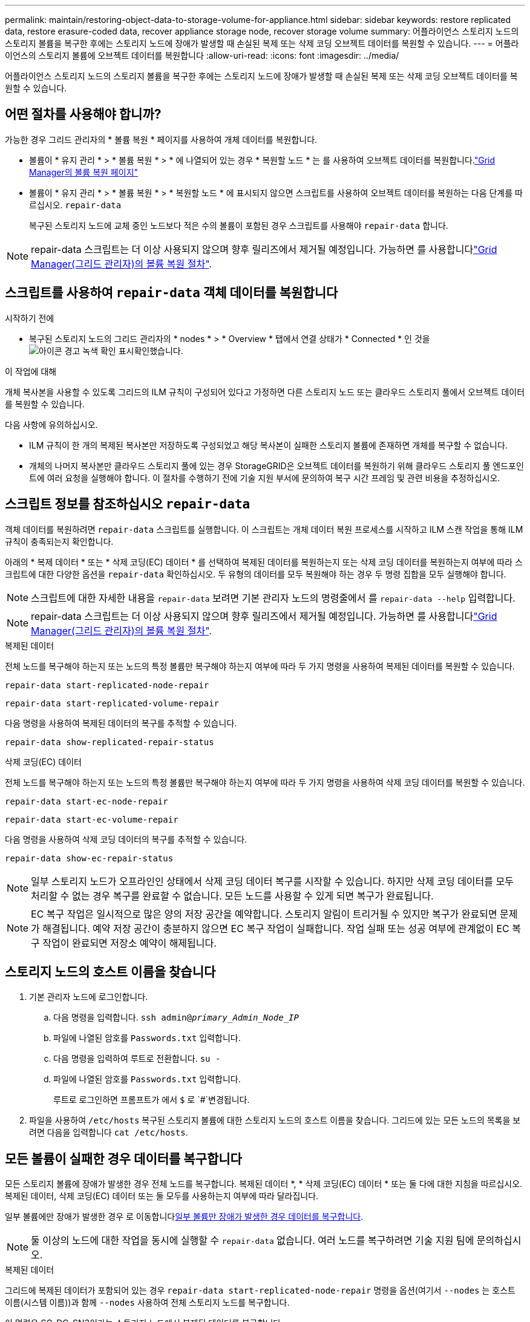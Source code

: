 ---
permalink: maintain/restoring-object-data-to-storage-volume-for-appliance.html 
sidebar: sidebar 
keywords: restore replicated data, restore erasure-coded data, recover appliance storage node, recover storage volume 
summary: 어플라이언스 스토리지 노드의 스토리지 볼륨을 복구한 후에는 스토리지 노드에 장애가 발생할 때 손실된 복제 또는 삭제 코딩 오브젝트 데이터를 복원할 수 있습니다. 
---
= 어플라이언스의 스토리지 볼륨에 오브젝트 데이터를 복원합니다
:allow-uri-read: 
:icons: font
:imagesdir: ../media/


[role="lead"]
어플라이언스 스토리지 노드의 스토리지 볼륨을 복구한 후에는 스토리지 노드에 장애가 발생할 때 손실된 복제 또는 삭제 코딩 오브젝트 데이터를 복원할 수 있습니다.



== 어떤 절차를 사용해야 합니까?

가능한 경우 그리드 관리자의 * 볼륨 복원 * 페이지를 사용하여 개체 데이터를 복원합니다.

* 볼륨이 * 유지 관리 * > * 볼륨 복원 * > * 에 나열되어 있는 경우 * 복원할 노드 * 는 를 사용하여 오브젝트 데이터를 복원합니다.link:../maintain/restoring-volume.html["Grid Manager의 볼륨 복원 페이지"]
* 볼륨이 * 유지 관리 * > * 볼륨 복원 * > * 복원할 노드 * 에 표시되지 않으면 스크립트를 사용하여 오브젝트 데이터를 복원하는 다음 단계를 따르십시오. `repair-data`
+
복구된 스토리지 노드에 교체 중인 노드보다 적은 수의 볼륨이 포함된 경우 스크립트를 사용해야 `repair-data` 합니다.




NOTE: repair-data 스크립트는 더 이상 사용되지 않으며 향후 릴리즈에서 제거될 예정입니다. 가능하면 를 사용합니다link:../maintain/restoring-volume.html["Grid Manager(그리드 관리자)의 볼륨 복원 절차"].



== 스크립트를 사용하여 `repair-data` 객체 데이터를 복원합니다

.시작하기 전에
* 복구된 스토리지 노드의 그리드 관리자의 * nodes * > * Overview * 탭에서 연결 상태가 * Connected * 인 것을 image:../media/icon_alert_green_checkmark.png["아이콘 경고 녹색 확인 표시"]확인했습니다.


.이 작업에 대해
개체 복사본을 사용할 수 있도록 그리드의 ILM 규칙이 구성되어 있다고 가정하면 다른 스토리지 노드 또는 클라우드 스토리지 풀에서 오브젝트 데이터를 복원할 수 있습니다.

다음 사항에 유의하십시오.

* ILM 규칙이 한 개의 복제된 복사본만 저장하도록 구성되었고 해당 복사본이 실패한 스토리지 볼륨에 존재하면 개체를 복구할 수 없습니다.
* 개체의 나머지 복사본만 클라우드 스토리지 풀에 있는 경우 StorageGRID은 오브젝트 데이터를 복원하기 위해 클라우드 스토리지 풀 엔드포인트에 여러 요청을 실행해야 합니다. 이 절차를 수행하기 전에 기술 지원 부서에 문의하여 복구 시간 프레임 및 관련 비용을 추정하십시오.




== 스크립트 정보를 참조하십시오 `repair-data`

객체 데이터를 복원하려면 `repair-data` 스크립트를 실행합니다. 이 스크립트는 개체 데이터 복원 프로세스를 시작하고 ILM 스캔 작업을 통해 ILM 규칙이 충족되는지 확인합니다.

아래의 * 복제 데이터 * 또는 * 삭제 코딩(EC) 데이터 * 를 선택하여 복제된 데이터를 복원하는지 또는 삭제 코딩 데이터를 복원하는지 여부에 따라 스크립트에 대한 다양한 옵션을 `repair-data` 확인하십시오. 두 유형의 데이터를 모두 복원해야 하는 경우 두 명령 집합을 모두 실행해야 합니다.


NOTE: 스크립트에 대한 자세한 내용을 `repair-data` 보려면 기본 관리자 노드의 명령줄에서 를 `repair-data --help` 입력합니다.


NOTE: repair-data 스크립트는 더 이상 사용되지 않으며 향후 릴리즈에서 제거될 예정입니다. 가능하면 를 사용합니다link:../maintain/restoring-volume.html["Grid Manager(그리드 관리자)의 볼륨 복원 절차"].

[role="tabbed-block"]
====
.복제된 데이터
--
전체 노드를 복구해야 하는지 또는 노드의 특정 볼륨만 복구해야 하는지 여부에 따라 두 가지 명령을 사용하여 복제된 데이터를 복원할 수 있습니다.

`repair-data start-replicated-node-repair`

`repair-data start-replicated-volume-repair`

다음 명령을 사용하여 복제된 데이터의 복구를 추적할 수 있습니다.

`repair-data show-replicated-repair-status`

--
.삭제 코딩(EC) 데이터
--
전체 노드를 복구해야 하는지 또는 노드의 특정 볼륨만 복구해야 하는지 여부에 따라 두 가지 명령을 사용하여 삭제 코딩 데이터를 복원할 수 있습니다.

`repair-data start-ec-node-repair`

`repair-data start-ec-volume-repair`

다음 명령을 사용하여 삭제 코딩 데이터의 복구를 추적할 수 있습니다.

`repair-data show-ec-repair-status`


NOTE: 일부 스토리지 노드가 오프라인인 상태에서 삭제 코딩 데이터 복구를 시작할 수 있습니다. 하지만 삭제 코딩 데이터를 모두 처리할 수 없는 경우 복구를 완료할 수 없습니다. 모든 노드를 사용할 수 있게 되면 복구가 완료됩니다.


NOTE: EC 복구 작업은 일시적으로 많은 양의 저장 공간을 예약합니다. 스토리지 알림이 트리거될 수 있지만 복구가 완료되면 문제가 해결됩니다. 예약 저장 공간이 충분하지 않으면 EC 복구 작업이 실패합니다. 작업 실패 또는 성공 여부에 관계없이 EC 복구 작업이 완료되면 저장소 예약이 해제됩니다.

--
====


== 스토리지 노드의 호스트 이름을 찾습니다

. 기본 관리자 노드에 로그인합니다.
+
.. 다음 명령을 입력합니다. `ssh admin@_primary_Admin_Node_IP_`
.. 파일에 나열된 암호를 `Passwords.txt` 입력합니다.
.. 다음 명령을 입력하여 루트로 전환합니다. `su -`
.. 파일에 나열된 암호를 `Passwords.txt` 입력합니다.
+
루트로 로그인하면 프롬프트가 에서 `$` 로 `#`변경됩니다.



. 파일을 사용하여 `/etc/hosts` 복구된 스토리지 볼륨에 대한 스토리지 노드의 호스트 이름을 찾습니다. 그리드에 있는 모든 노드의 목록을 보려면 다음을 입력합니다 `cat /etc/hosts`.




== 모든 볼륨이 실패한 경우 데이터를 복구합니다

모든 스토리지 볼륨에 장애가 발생한 경우 전체 노드를 복구합니다. 복제된 데이터 *, * 삭제 코딩(EC) 데이터 * 또는 둘 다에 대한 지침을 따르십시오. 복제된 데이터, 삭제 코딩(EC) 데이터 또는 둘 모두를 사용하는지 여부에 따라 달라집니다.

일부 볼륨에만 장애가 발생한 경우 로 이동합니다<<일부 볼륨만 장애가 발생한 경우 데이터를 복구합니다>>.


NOTE: 둘 이상의 노드에 대한 작업을 동시에 실행할 수 `repair-data` 없습니다. 여러 노드를 복구하려면 기술 지원 팀에 문의하십시오.

[role="tabbed-block"]
====
.복제된 데이터
--
그리드에 복제된 데이터가 포함되어 있는 경우 `repair-data start-replicated-node-repair` 명령을 옵션(여기서 `--nodes` 는 호스트 이름(시스템 이름))과 함께 `--nodes` 사용하여 전체 스토리지 노드를 복구합니다.

이 명령은 SG-DC-SN3이라는 스토리지 노드에서 복제된 데이터를 복구합니다.

`repair-data start-replicated-node-repair --nodes SG-DC-SN3`


NOTE: 개체 데이터가 복원되면 StorageGRID 시스템에서 복제된 개체 데이터를 찾을 수 없는 경우 * 개체 손실 * 경고가 트리거됩니다. 시스템 전체의 스토리지 노드에서 경고가 트리거될 수 있습니다. 손실의 원인과 복구가 가능한지 확인해야 합니다. 을 link:../troubleshoot/investigating-lost-objects.html["손실된 개체를 조사합니다"]참조하십시오.

--
.삭제 코딩(EC) 데이터
--
그리드에 삭제 코딩 데이터가 포함되어 있는 경우 명령을 옵션과 함께 `--nodes` 사용합니다. 여기서 는 호스트 이름(시스템 이름) 옵션을 `--nodes` 사용하여 `repair-data start-ec-node-repair` 전체 스토리지 노드를 복구합니다.

이 명령은 이름이 SG-DC-SN3인 스토리지 노드에서 삭제 코딩 데이터를 복구합니다.

`repair-data start-ec-node-repair --nodes SG-DC-SN3`

이 작업은 이 작업을 식별하는 `repair_data` 고유 을 `repair ID` 반환합니다. 이 버튼을 사용하여 `repair ID` 작업의 진행 상황과 결과를 `repair_data` 추적합니다. 복구 프로세스가 완료되어도 다른 피드백이 반환되지 않습니다.

일부 스토리지 노드가 오프라인인 상태에서 삭제 코딩 데이터 복구를 시작할 수 있습니다. 모든 노드를 사용할 수 있게 되면 복구가 완료됩니다.

--
====


== 일부 볼륨만 장애가 발생한 경우 데이터를 복구합니다

일부 볼륨만 장애가 발생한 경우 영향을 받는 볼륨을 복구합니다. 복제된 데이터 *, * 삭제 코딩(EC) 데이터 * 또는 둘 다에 대한 지침을 따르십시오. 복제된 데이터, 삭제 코딩(EC) 데이터 또는 둘 모두를 사용하는지 여부에 따라 달라집니다.

모든 볼륨에 오류가 발생한 경우 로 이동합니다<<모든 볼륨이 실패한 경우 데이터를 복구합니다>>.

볼륨 ID를 16진수로 입력합니다. 예를 들어 `0000`, 은 첫 번째 볼륨이고 `000F` 는 16번째 볼륨입니다. 하나의 볼륨, 하나의 볼륨 범위 또는 하나의 시퀀스에 없는 여러 볼륨을 지정할 수 있습니다.

모든 볼륨은 동일한 스토리지 노드에 있어야 합니다. 둘 이상의 스토리지 노드에 대한 볼륨을 복원해야 하는 경우 기술 지원 부서에 문의하십시오.

[role="tabbed-block"]
====
.복제된 데이터
--
그리드에 복제된 데이터가 포함되어 있는 경우 `start-replicated-volume-repair` 명령을 옵션과 함께 `--nodes` 사용하여 노드를 식별합니다(여기서 `--nodes` 는 노드의 호스트 이름). 그런 다음 다음 다음 `--volumes` 예제와 같이 또는 `--volume-range` 옵션을 추가합니다.

* 단일 볼륨 *: 이 명령은 복제된 데이터를 SG-DC-SN3이라는 스토리지 노드의 볼륨에 복원합니다 `0002`.

`repair-data start-replicated-volume-repair --nodes SG-DC-SN3 --volumes 0002`

* 볼륨 범위 *: 이 명령은 `0009` SG-DC-SN3이라는 이름의 스토리지 노드에 있는 범위 내의 모든 볼륨에 복제된 데이터를 복원합니다 `0003`.

`repair-data start-replicated-volume-repair --nodes SG-DC-SN3 --volume-range 0003,0009`

*연속되지 않은 여러 볼륨 *: 이 명령은 복제된 데이터를 볼륨, `0005` `0008` SG-DC-SN3이라는 스토리지 노드에서 복원합니다. `0001`

`repair-data start-replicated-volume-repair --nodes SG-DC-SN3 --volumes 0001,0005,0008`


NOTE: 개체 데이터가 복원되면 StorageGRID 시스템에서 복제된 개체 데이터를 찾을 수 없는 경우 * 개체 손실 * 경고가 트리거됩니다. 시스템 전체의 스토리지 노드에서 경고가 트리거될 수 있습니다. 경고 설명 및 권장 조치를 참고하여 손실의 원인을 파악하고 복구가 가능한지 여부를 확인합니다.

--
.삭제 코딩(EC) 데이터
--
그리드에 삭제 코딩 데이터가 포함되어 있는 경우 `start-ec-volume-repair` 명령을 옵션과 함께 `--nodes` 사용하여 노드를 식별합니다(여기서 `--nodes` 는 노드의 호스트 이름). 그런 다음 다음 다음 `--volumes` 예제와 같이 또는 `--volume-range` 옵션을 추가합니다.

* 단일 볼륨 *: 이 명령은 SG-DC-SN3이라는 이름의 스토리지 노드의 볼륨에 삭제 코딩 데이터를 복원합니다 `0007`.

`repair-data start-ec-volume-repair --nodes SG-DC-SN3 --volumes 0007`

* 볼륨 범위 *: 이 명령은 `0006` SG-DC-SN3이라는 이름의 스토리지 노드에 있는 범위 내의 모든 볼륨에 삭제 코딩 데이터를 복원합니다 `0004`.

`repair-data start-ec-volume-repair --nodes SG-DC-SN3 --volume-range 0004,0006`

*연속되지 않은 여러 볼륨 *: 이 명령은 삭제 코딩 데이터를 볼륨, `000C` `000E` SG-DC-SN3이라는 스토리지 노드에서 복원합니다. `000A`

`repair-data start-ec-volume-repair --nodes SG-DC-SN3 --volumes 000A,000C,000E`

 `repair-data`이 작업은 이 작업을 식별하는 `repair_data` 고유 을 `repair ID` 반환합니다. 이 버튼을 사용하여 `repair ID` 작업의 진행 상황과 결과를 `repair_data` 추적합니다. 복구 프로세스가 완료되어도 다른 피드백이 반환되지 않습니다.


NOTE: 일부 스토리지 노드가 오프라인인 상태에서 삭제 코딩 데이터 복구를 시작할 수 있습니다. 모든 노드를 사용할 수 있게 되면 복구가 완료됩니다.

--
====


== 수리 모니터링

복제된 데이터 *, * 삭제 코딩(EC) 데이터 * 또는 둘 모두를 사용하는지 여부에 따라 복구 작업의 상태를 모니터링합니다.

또한 처리 중인 볼륨 복원 작업의 상태를 모니터링하고 에서 완료된 복원 작업의 기록을 볼 수 link:../maintain/restoring-volume.html["그리드 관리자"]있습니다.

[role="tabbed-block"]
====
.복제된 데이터
--
* 복제된 복구의 예상 완료율을 얻으려면 repair-data 명령에 옵션을 추가합니다 `show-replicated-repair-status`.
+
`repair-data show-replicated-repair-status`

* 수리가 완료되었는지 확인하려면:
+
.. 노드 * > * _ 복구되는 스토리지 노드 _ * > * ILM * 을 선택합니다.
.. 평가 섹션의 속성을 검토합니다. 복구가 완료되면 * Awaiting-all * 속성이 0 개체를 나타냅니다.


* 수리를 더 자세히 모니터링하려면:
+
.. 노드 * 를 선택합니다.
.. _GRID NAME_ * > * ILM * 을 선택합니다.
.. ILM 대기열 그래프 위에 커서를 올려 놓고 * Scan rate (objects/sec) * 속성 값을 확인합니다. 이 값은 그리드의 객체가 스캔되고 ILM을 위해 대기하는 속도입니다.
.. ILM 대기열 섹션에서 다음 속성을 확인합니다.
+
*** * 스캔 기간 - 추정 * : 모든 개체의 전체 ILM 스캔을 완료하는 데 걸리는 예상 시간입니다.
+
전체 검사를 수행한다고 해서 ILM이 모든 개체에 적용되었다고 보장할 수는 없습니다.

*** * Repairs attemed *: 시도한 복제된 데이터에 대한 총 개체 복구 작업 수입니다. 이 수는 스토리지 노드가 고위험 객체를 복구하려고 할 때마다 증가합니다. 그리드가 사용 중인 경우 위험이 높은 ILM 수리의 우선 순위가 지정됩니다.
+
복구 후 복제에 실패한 경우 동일한 객체 복구가 다시 증가할 수 있습니다. + 이러한 속성은 스토리지 노드 볼륨 복구 진행률을 모니터링할 때 유용할 수 있습니다. 시도한 수리 수가 더 이상 증가하지 않고 전체 검사가 완료된 경우 수리가 완료된 것일 수 있습니다.



.. 또는 및 `storagegrid_ilm_repairs_attempted` 에 대한 Prometheus 쿼리를 `storagegrid_ilm_scan_period_estimated_minutes` 제출합니다.




--
.삭제 코딩(EC) 데이터
--
삭제 코딩 데이터의 복구를 모니터링하고 실패한 요청을 다시 시도하려면 다음을 수행하십시오.

. 삭제 코딩 데이터 복구 상태를 확인합니다.
+
** 현재 작업의 예상 완료 시간과 완료 비율을 보려면 * 지원 * > * 도구 * > * 메트릭 * 을 선택합니다. 그런 다음 Grafana 섹션에서 * EC 개요 * 를 선택합니다. Grid EC Job Ec Job Estimated Time to Completion * 및 * Grid EC Job Percentage Completed * 대시보드를 확인합니다.
** 다음 명령을 사용하여 특정 작업의 상태를 `repair-data` 확인합니다.
+
`repair-data show-ec-repair-status --repair-id repair ID`

** 이 명령을 사용하여 모든 수리를 나열합니다.
+
`repair-data show-ec-repair-status`

+
출력에는 이전 및 현재 실행 중인 모든 수리에 대한 정보가 `repair ID` 표시됩니다.



. 출력에 복구 작업이 실패했다고 표시되는 경우 옵션을 사용하여 `--repair-id` 복구를 재시도합니다.
+
이 명령은 복구 ID 6949309319275667690을 사용하여 실패한 노드 복구를 재시도합니다.

+
`repair-data start-ec-node-repair --repair-id 6949309319275667690`

+
이 명령은 복구 ID 6949309319275667690을 사용하여 실패한 볼륨 복구를 다시 시도합니다.

+
`repair-data start-ec-volume-repair --repair-id 6949309319275667690`



--
====